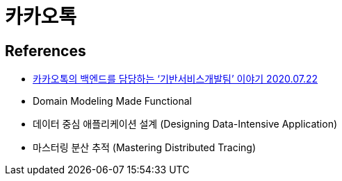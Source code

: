 = 카카오톡

== References
* https://tech.kakao.com/2020/07/22/recruit-kakaotalk-backend/[카카오톡의 백엔드를 담당하는 ‘기반서비스개발팀’ 이야기 2020.07.22]

* Domain Modeling Made Functional
* 데이터 중심 애플리케이션 설계 (Designing Data-Intensive Application)
* 마스터링 분산 추적 (Mastering Distributed Tracing)
